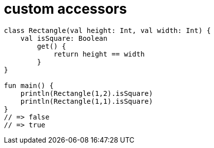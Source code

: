 = custom accessors

[source, kotlin]
----
class Rectangle(val height: Int, val width: Int) {
    val isSquare: Boolean
        get() {
            return height == width
        }
}

fun main() {
    println(Rectangle(1,2).isSquare)
    println(Rectangle(1,1).isSquare)
}
// => false
// => true
----